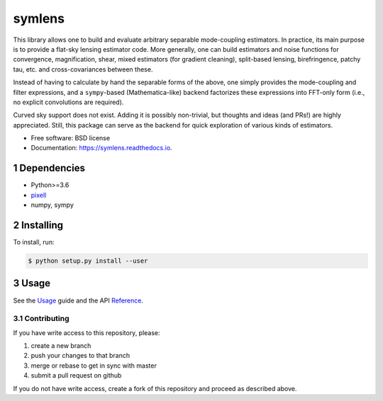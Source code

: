 .. sectnum::

=======
symlens
=======

.. image:: https://img.shields.io/pypi/v/symlens.svg
        :target: https://pypi.python.org/pypi/symlens

.. image:: https://img.shields.io/travis/simonsobs/symlens.svg
        :target: https://travis-ci.org/simonsobs/symlens

.. image:: https://readthedocs.org/projects/symlens/badge/?version=latest
        :target: https://symlens.readthedocs.io/en/latest/?badge=latest
        :alt: Documentation Status




This library allows one to build and evaluate arbitrary separable mode-coupling
estimators. In practice, its main purpose is to provide a flat-sky lensing estimator
code. More generally, one can build estimators and noise functions for
convergence, magnification, shear, mixed estimators (for gradient cleaning),
split-based lensing, birefringence, patchy tau, etc. and cross-covariances
between these.

Instead of having to calculate by hand the separable forms of the above, one
simply provides the mode-coupling and filter expressions, and a ``sympy``-based
(Mathematica-like) backend factorizes these expressions into FFT-only form
(i.e., no explicit convolutions are required).

Curved sky support does not exist. Adding it is possibly non-trivial, but
thoughts and ideas (and PRs!) are highly appreciated. Still, this package can
serve as the backend for quick exploration of various kinds of estimators.

* Free software: BSD license
* Documentation: https://symlens.readthedocs.io.

Dependencies
============

* Python>=3.6
* pixell_
* numpy, sympy

Installing
==========

To install, run:

.. code-block:: console
		
   $ python setup.py install --user

Usage
=====

See the Usage_ guide and the API Reference_.

Contributing
------------

If you have write access to this repository, please:

1. create a new branch
2. push your changes to that branch
3. merge or rebase to get in sync with master
4. submit a pull request on github

If you do not have write access, create a fork of this repository and proceed as described above. 

.. _pixell: https://github.com/simonsobs/pixell/
.. _Usage: https://symlens.readthedocs.io/en/latest/usage.html
.. _Reference: https://symlens.readthedocs.io/en/latest/reference.html
